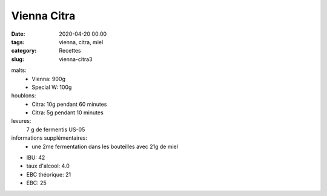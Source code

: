 Vienna Citra
############

:date: 2020-04-20 00:00
:tags: vienna, citra, miel
:category: Recettes
:slug: vienna-citra3
  
malts:
	* Vienna: 900g
	* Special W: 100g

houblons:
	* Citra: 10g pendant 60 minutes
	* Citra: 5g pendant 10 minutes

levures: 
	7 g de fermentis US-05

informations supplémentaires:
	* une 2me fermentation dans les bouteilles avec 21g de miel
	
- IBU: 42
- taux d'alcool: 4.0
- EBC théorique: 21
- EBC: 25

.. image:: /img/20200412_145106.jpg
   :width: 400
   :alt: Vienna Citra
